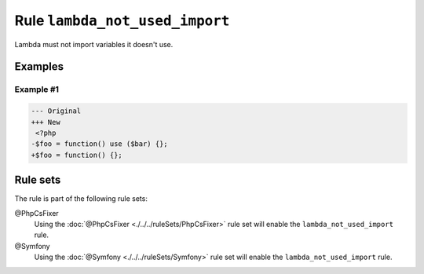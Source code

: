 ===============================
Rule ``lambda_not_used_import``
===============================

Lambda must not import variables it doesn't use.

Examples
--------

Example #1
~~~~~~~~~~

.. code-block:: diff

   --- Original
   +++ New
    <?php
   -$foo = function() use ($bar) {};
   +$foo = function() {};

Rule sets
---------

The rule is part of the following rule sets:

@PhpCsFixer
  Using the :doc:`@PhpCsFixer <./../../ruleSets/PhpCsFixer>` rule set will enable the ``lambda_not_used_import`` rule.

@Symfony
  Using the :doc:`@Symfony <./../../ruleSets/Symfony>` rule set will enable the ``lambda_not_used_import`` rule.
